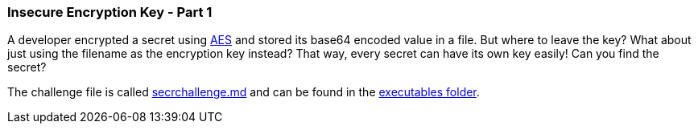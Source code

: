=== Insecure Encryption Key - Part 1

A developer encrypted a secret using https://en.wikipedia.org/wiki/Advanced_Encryption_Standard[AES] and stored its base64 encoded value in a file. But where to leave the key? What about just using the filename as the encryption key instead? That way, every secret can have its own key easily! Can you find the secret?

The challenge file is called https://github.com/OWASP/wrongsecrets/blob/master/src/main/resources/executables/secrchallenge.md[secrchallenge.md] and can be found in the https://github.com/OWASP/wrongsecrets/tree/master/src/main/resources/executables[executables folder].
